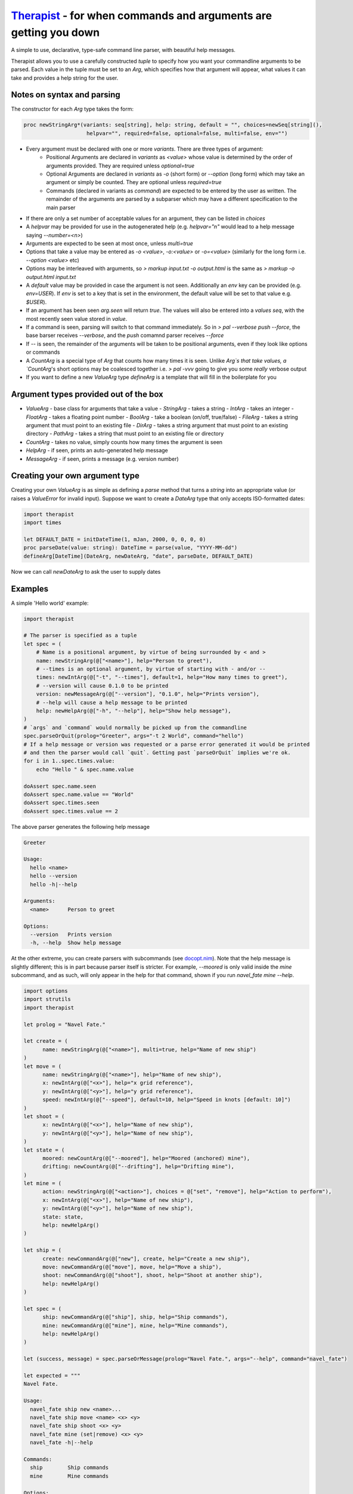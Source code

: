 Therapist_ - for when commands and arguments are getting you down
=================================================================

A simple to use, declarative, type-safe command line parser, with beautiful help messages.

.. image:: https://img.shields.io/bitbucket/pipelines/maxgrenderjones/therapist


Therapist allows you to use a carefully constructed `tuple` to specify how you want your commandline arguments to be 
parsed. Each value in the tuple must be set to an `Arg`, which specifies how that argument will appear, what values 
it can take and provides a help string for the user.

Notes on syntax and parsing
---------------------------

The constructor for each `Arg` type takes the form:

.. code-block:: nim

  proc newStringArg*(variants: seq[string], help: string, default = "", choices=newSeq[string](), 
                      helpvar="", required=false, optional=false, multi=false, env="")

- Every argument must be declared with one or more `variants`. There are three types of argument:
    - Positional Arguments are declared in `variants` as `<value>` whose value is determined by the order 
      of arguments provided. They are required unless `optional=true`
    - Optional Arguments are declared in `variants` as `-o` (short form) or `--option` (long form) which 
      may take an argument or simply be counted. They are optional unless `required=true`
    - Commands (declared in variants as `command`) are expected to be entered by the user as written. The remainder 
      of the arguments are parsed by a subparser which may have a different specification to the main parser
- If there are only a set number of acceptable values for an argument, they can be listed in `choices`
- A `helpvar` may be provided for use in the autogenerated help (e.g. `helpvar="n"` would lead to a help message saying
  `--number=<n>`)
- Arguments are expected to be seen at most once, unless `multi=true`
- Options that take a value may be entered as `-o <value>`, `-o:<value>` or `-o=<value>` (similarly for the 
  long form i.e. `--option <value>` etc)
- Options may be interleaved with arguments, so `> markup input.txt -o output.html` is the same as
  `> markup -o output.html input.txt`
- A `default` value may be provided in case the argument is not seen. Additionally an `env` key can be provided 
  (e.g. `env=USER`). If `env` is set to a key that is set in the environment, the default value will be set to that value
  e.g. `$USER`).
- If an argument has been seen `arg.seen` will return `true`. The values will also be entered into a `values` `seq`, 
  with the most recently seen value stored in `value`.
- If a command is seen, parsing will switch to that command immediately. So in `> pal --verbose push --force`,
  the base barser receives `--verbose`, and the `push` comamnd parser receives `--force`
- If `--` is seen, the remainder of the arguments will be taken to be positional arguments, even if they 
  look like options or commands
- A `CountArg` is a special type of `Arg` that counts how many times it is seen. Unlike `Arg`s that take values, a 
  `CountArg`'s short options may be coalesced together i.e. `> pal -vvv` going to give you some *really* verbose output
- If you want to define a new `ValueArg` type `defineArg` is a template that will fill in the boilerplate for you

Argument types provided out of the box
--------------------------------------

- `ValueArg` - base class for arguments that take a value
  - `StringArg` - takes a string
  - `IntArg` - takes an integer
  - `FloatArg` - takes a floating point number
  - `BoolArg` - take a boolean (on/off, true/false)
  - `FileArg` - takes a string argument that must point to an existing file
  - `DirArg` - takes a string argument that must point to an existing directory
  - `PathArg` - takes a string that must point to an existing file or directory
- `CountArg` - takes no value, simply counts how many times the argument is seen
- `HelpArg` - if seen, prints an auto-generated help message
- `MessageArg` - if seen, prints a message (e.g. version number)

Creating your own argument type
-------------------------------

Creating your own `ValueArg` is as simple as defining a `parse` method that turns a `string` into an appropriate value
(or raises a `ValueError` for invalid input). Suppose we want to create a `DateArg` type that only accepts ISO-formatted dates:

.. code-block:: nim

    import therapist
    import times

    let DEFAULT_DATE = initDateTime(1, mJan, 2000, 0, 0, 0, 0)
    proc parseDate(value: string): DateTime = parse(value, "YYYY-MM-dd")
    defineArg[DateTime](DateArg, newDateArg, "date", parseDate, DEFAULT_DATE)

Now we can call `newDateArg` to ask the user to supply dates

Examples
--------

A simple 'Hello world' example:

.. code-block:: nim

    import therapist

    # The parser is specified as a tuple
    let spec = (
        # Name is a positional argument, by virtue of being surrounded by < and >
        name: newStringArg(@["<name>"], help="Person to greet"),
        # --times is an optional argument, by virtue of starting with - and/or --
        times: newIntArg(@["-t", "--times"], default=1, help="How many times to greet"),
        # --version will cause 0.1.0 to be printed
        version: newMessageArg(@["--version"], "0.1.0", help="Prints version"),
        # --help will cause a help message to be printed
        help: newHelpArg(@["-h", "--help"], help="Show help message"),
    )
    # `args` and `command` would normally be picked up from the commandline
    spec.parseOrQuit(prolog="Greeter", args="-t 2 World", command="hello")
    # If a help message or version was requested or a parse error generated it would be printed
    # and then the parser would call `quit`. Getting past `parseOrQuit` implies we're ok.
    for i in 1..spec.times.value:
        echo "Hello " & spec.name.value
    
    doAssert spec.name.seen
    doAssert spec.name.value == "World"
    doAssert spec.times.seen
    doAssert spec.times.value == 2


The above parser generates the following help message

.. code-block:: sh

    Greeter

    Usage:
      hello <name>
      hello --version
      hello -h|--help

    Arguments:
      <name>      Person to greet

    Options:
      --version   Prints version
      -h, --help  Show help message


At the other extreme, you can create parsers with subcommands (see `docopt.nim`_). Note that the help message is slightly different;
this is in part because parser itself is stricter. For example, `--moored` is only valid inside the `mine` subcommand, and as such, 
will only appear in the help for that command, shown if you run `navel_fate mine --help`.

.. code-block:: nim

   import options
   import strutils
   import therapist

   let prolog = "Navel Fate."
        
   let create = (
         name: newStringArg(@["<name>"], multi=true, help="Name of new ship")
   )
   let move = (
         name: newStringArg(@["<name>"], help="Name of new ship"),
         x: newIntArg(@["<x>"], help="x grid reference"),
         y: newIntArg(@["<y>"], help="y grid reference"),
         speed: newIntArg(@["--speed"], default=10, help="Speed in knots [default: 10]")
   )
   let shoot = (
         x: newIntArg(@["<x>"], help="Name of new ship"),
         y: newIntArg(@["<y>"], help="Name of new ship"),
   )
   let state = (
         moored: newCountArg(@["--moored"], help="Moored (anchored) mine"),
         drifting: newCountArg(@["--drifting"], help="Drifting mine"),
   )
   let mine = (
         action: newStringArg(@["<action>"], choices = @["set", "remove"], help="Action to perform"),
         x: newIntArg(@["<x>"], help="Name of new ship"),
         y: newIntArg(@["<y>"], help="Name of new ship"),
         state: state,
         help: newHelpArg()
   )

   let ship = (
         create: newCommandArg(@["new"], create, help="Create a new ship"),
         move: newCommandArg(@["move"], move, help="Move a ship"),
         shoot: newCommandArg(@["shoot"], shoot, help="Shoot at another ship"),
         help: newHelpArg()
   )

   let spec = (
         ship: newCommandArg(@["ship"], ship, help="Ship commands"),
         mine: newCommandArg(@["mine"], mine, help="Mine commands"),
         help: newHelpArg()
   )

   let (success, message) = spec.parseOrMessage(prolog="Navel Fate.", args="--help", command="navel_fate")

   let expected = """
   Navel Fate.

   Usage:
     navel_fate ship new <name>...
     navel_fate ship move <name> <x> <y>
     navel_fate ship shoot <x> <y>
     navel_fate mine (set|remove) <x> <y>
     navel_fate -h|--help

   Commands:
     ship        Ship commands
     mine        Mine commands

   Options:
     -h, --help  Show help message""".strip()

   doAssert success and message.isSome
   doAssert message.get == expected


Many more examples are available in the source code and in the nimdoc_ for the various functions.

Possible features therapist does not have
-----------------------------------------

In *rough* order of likelihood of being added:

- Automatically appending `[default: x]` to help messages
- Support for `-o<value>` syntax
- 'Hidden' arguments (so you can have `--help` and `--extended-help`)
- Groups, such that arguments / options are grouped under separate headings in the help message (see `grep`, which has
  'Generic options', 'Matcher options' etc)
- Ints and floats being limited to a range rather than a set of discrete values
- The ability to ask for input, e.g. `-p` causes a password prompt to appear
- The ability to specify options in the form `--[no]color` such that `--color` sets the value to `true` 
  and `--nocolor` to false; support for --black/--white to indicate mutually exclusive alternatives
- Support for +w and -w to equate to `w=true` and `w=false`
- Integration with `bash` / `fish` completion scripts
- Dependent option requirements i.e. because --optionA appears, --optionB is required
- Support for alternate option characters (e.g. /) or different option semantics (e.g. java-style single - options)
- Partial matches for `commands` i.e. `pal pus` is the same as `pal push`, if that is the only unambiguous match
- Case insensitive matching

Installation
------------

Clone the repository and then run:

.. code:: sh

   > nimble install

Alternatives and prior art
--------------------------

This is therapist. There are many argument parsers like it, but this one is mine. Which one you prefer is likely a matter of taste.
If you want to explore alternatives, you might like to look at:


- parseopt_ - for if you like to parse your args as they are flung at you, old school style
- `nim-argparse`_ - looks nice, but heavy use of macros, which makes it a little too magic for my tastes
- `docopt.nim`_ - you get to craft your help message, but how you use the results (and what the spec actually means) has always felt inscrutable to me.

.. _parseopt: https://nim-lang.org/docs/parseopt.html
.. _nim-argparse: https://github.com/iffy/nim-argparse
.. _docopt.nim: https://github.com/docopt/docopt.nim
.. _nimdoc: https://maxgrenderjones.bitbucket.io/therapist/therapist.html
.. _Therapist: https://maxgrenderjones.bitbucket.io/therapist/therapist.html